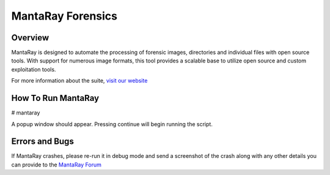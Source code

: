 ==================================
MantaRay Forensics
==================================

Overview
==================================

MantaRay is designed to automate the processing of forensic images, 
directories and individual files with open source tools. With 
support for numerous image formats, this tool provides a scalable 
base to utilize open source and custom exploitation tools.

For more information about the suite, `visit our website <http://www.mantarayforensics.com>`_

How To Run MantaRay
==================================
# mantaray

A popup window should appear. Pressing continue will begin running the script.

Errors and Bugs
==================================
If MantaRay crashes, please re-run it in debug mode and send a screenshot
of the crash along with any other details you can provide to the `MantaRay Forum <http://mantarayforensics.com/forums/>`_

